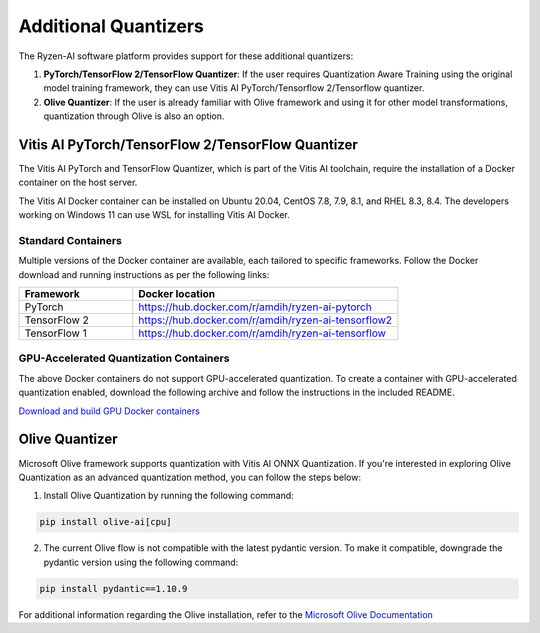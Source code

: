 
#####################
Additional Quantizers 
#####################


The Ryzen-AI software platform provides support for these additional quantizers:

1. **PyTorch/TensorFlow 2/TensorFlow Quantizer**: If the user requires Quantization Aware Training using the original model training framework, they can use Vitis AI PyTorch/Tensorflow 2/Tensorflow quantizer.
2. **Olive Quantizer**: If the user is already familiar with Olive framework and using it for other model transformations, quantization through Olive is also an option. 


.. _install-pt-tf:


**************************************************
Vitis AI PyTorch/TensorFlow 2/TensorFlow Quantizer
**************************************************

The Vitis AI PyTorch and TensorFlow Quantizer, which is part of the Vitis AI toolchain, require the installation of a Docker container on the host server.

The Vitis AI Docker container can be installed on Ubuntu 20.04, CentOS 7.8, 7.9, 8.1, and RHEL 8.3, 8.4. The developers working on Windows 11 can use WSL for installing Vitis AI Docker.

Standard Containers
===================

Multiple versions of the Docker container are available, each tailored to specific frameworks. Follow the Docker download and running instructions as per the following links:

.. list-table:: 
   :widths: 30 70 
   :header-rows: 1

   * - Framework
     - Docker location
   * - PyTorch
     - https://hub.docker.com/r/amdih/ryzen-ai-pytorch
   * - TensorFlow 2
     - https://hub.docker.com/r/amdih/ryzen-ai-tensorflow2
   * - TensorFlow 1
     - https://hub.docker.com/r/amdih/ryzen-ai-tensorflow 


GPU-Accelerated Quantization Containers
=======================================

The above Docker containers do not support GPU-accelerated quantization. To create a container with GPU-accelerated quantization enabled, download the following archive and follow the instructions in the included README.

`Download and build GPU Docker containers <https://www.xilinx.com/bin/public/openDownload?filename=ryzen-ai-gpudockerfiles-3.6.0-130.tar.gz>`_




.. _install-olive:

***************
Olive Quantizer
***************


Microsoft Olive framework supports quantization with Vitis AI ONNX Quantization. If you're interested in exploring Olive Quantization as an advanced quantization method, you can follow the steps below:

1. Install Olive Quantization by running the following command:

.. code-block::

    pip install olive-ai[cpu]


2. The current Olive flow is not compatible with the latest pydantic version. To make it compatible, downgrade the pydantic version using the following command:


.. code-block::

    pip install pydantic==1.10.9


For additional information regarding the Olive installation, refer to the `Microsoft Olive Documentation <https://microsoft.github.io/Olive/getstarted/installation.html>`_


..
  ------------

  #####################################
  License
  #####################################

 Ryzen AI is licensed under `MIT License <https://github.com/amd/ryzen-ai-documentation/blob/main/License>`_ . Refer to the `LICENSE File <https://github.com/amd/ryzen-ai-documentation/blob/main/License>`_ for the full license text and copyright notice.
